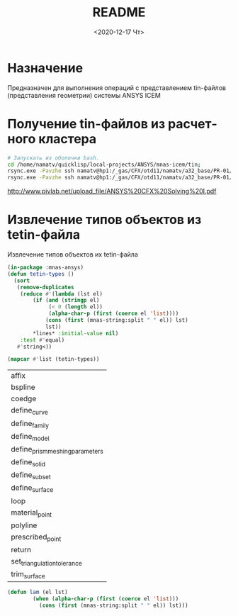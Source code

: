 #+OPTIONS: ':nil *:t -:t ::t <:t H:3 \n:nil ^:t arch:headline
#+OPTIONS: author:t broken-links:nil c:nil creator:nil
#+OPTIONS: d:(not "LOGBOOK") date:t e:t email:nil f:t inline:t num:t
#+OPTIONS: p:nil pri:nil prop:nil stat:t tags:t tasks:t tex:t
#+OPTIONS: timestamp:t title:t toc:t todo:t |:t
#+TITLE: README
#+DATE: <2020-12-17 Чт>
#+AUTHOR:
#+EMAIL: mnasoft@gmail.com
#+LANGUAGE: ru
#+SELECT_TAGS: export
#+EXCLUDE_TAGS: noexport
#+CREATOR: Emacs 26.3 (Org mode 9.1.9)

# mnas-icem
* Назначение

Предназначен для выполнения операций с представлением tin-файлов 
(представления геометрии) системы ANSYS ICEM

* Получение tin-файлов из расчетного кластера

#+BEGIN_SRC bash
# Запускать из оболочки bash.
cd /home/namatv/quicklisp/local-projects/ANSYS/mnas-icem/tin;
rsync.exe -Pavzhe ssh namatv@hp1:/_gas/CFX/otd11/namatv/a32_base/PR-01/GT/*.tin .
rsync.exe -Pavzhe ssh namatv@hp1:/_gas/CFX/otd11/namatv/a32_base/PR-01/GU/*.tin .
#+END_SRC
#+RESULTS:

http://www.pivlab.net/upload_file/ANSYS%20CFX%20Solving%20I.pdf

* Извлечение типов объектов из tetin-файла
Извлечение типов объектов их tetin-файла
#+BEGIN_SRC lisp
  (in-package :mnas-ansys)
  (defun tetin-types ()
    (sort 
     (remove-duplicates
      (reduce #'(lambda (lst el)
		  (if (and (stringp el)
			   (< 0 (length el))
			   (alpha-char-p (first (coerce el 'list))))
		      (cons (first (mnas-string:split " " el)) lst)
		      lst))
	      ,*lines* :initial-value nil)
      :test #'equal)
     #'string<))

  (mapcar #'list (tetin-types))
#+END_SRC


| affix                           |
| bspline                         |
| coedge                          |
| define_curve                    |
| define_family                   |
| define_model                    |
| define_prism_meshing_parameters |
| define_solid                    |
| define_subset                   |
| define_surface                  |
| loop                            |
| material_point                  |
| polyline                        |
| prescribed_point                |
| return                          |
| set_triangulation_tolerance     |
| trim_surface                    |

#+BEGIN_SRC lisp
(defun lam (el lst)
	    (when (alpha-char-p (first (coerce el 'list)))
	      (cons (first (mnas-string:split " " el)) lst)))
#+END_SRC

